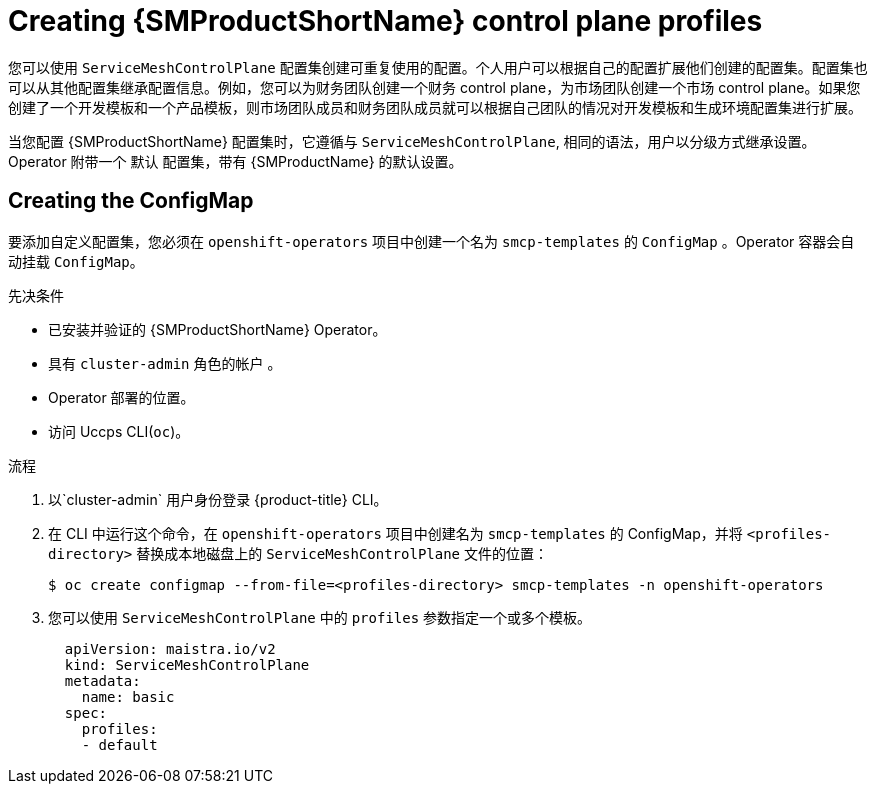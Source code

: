 // Module included in the following assemblies:
//
// * service_mesh/v2x/prepare-to-deploy-applications-ossm.adoc

:_content-type: PROCEDURE
[id="ossm-control-plane-profiles_{context}"]
= Creating {SMProductShortName} control plane profiles

您可以使用 `ServiceMeshControlPlane` 配置集创建可重复使用的配置。个人用户可以根据自己的配置扩展他们创建的配置集。配置集也可以从其他配置集继承配置信息。例如，您可以为财务团队创建一个财务 control plane，为市场团队创建一个市场 control plane。如果您创建了一个开发模板和一个产品模板，则市场团队成员和财务团队成员就可以根据自己团队的情况对开发模板和生成环境配置集进行扩展。

当您配置 {SMProductShortName} 配置集时，它遵循与 `ServiceMeshControlPlane`, 相同的语法，用户以分级方式继承设置。Operator 附带一个 `默认` 配置集，带有 {SMProductName} 的默认设置。

[id="ossm-create-configmap_{context}"]
== Creating the ConfigMap

要添加自定义配置集，您必须在 `openshift-operators` 项目中创建一个名为 `smcp-templates` 的  `ConfigMap` 。Operator 容器会自动挂载 `ConfigMap`。

.先决条件

* 已安装并验证的 {SMProductShortName} Operator。
* 具有 `cluster-admin` 角色的帐户 。
* Operator 部署的位置。
* 访问 Uccps  CLI(`oc`)。

.流程

. 以`cluster-admin` 用户身份登录 {product-title} CLI。

. 在 CLI 中运行这个命令，在 `openshift-operators`  项目中创建名为 `smcp-templates` 的 ConfigMap，并将 `<profiles-directory>` 替换成本地磁盘上的 `ServiceMeshControlPlane` 文件的位置：
+
[source,terminal]
----
$ oc create configmap --from-file=<profiles-directory> smcp-templates -n openshift-operators
----

. 您可以使用 `ServiceMeshControlPlane` 中的 `profiles` 参数指定一个或多个模板。
+
[source,yaml]
----
  apiVersion: maistra.io/v2
  kind: ServiceMeshControlPlane
  metadata:
    name: basic
  spec:
    profiles:
    - default
----
